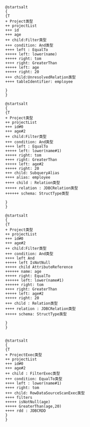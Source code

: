 #+BEGIN_SRC plantuml :file images/unresolvedPlan.png :cmdline -charset utf-8

@startsalt
{
{T
+ Project类型
++ projectList
+++ id
+++ age
++ child:Filter类型
+++ condition: And类型
++++ left : EqualTo
+++++ left: lower(name)
+++++ right: tom
++++ right: GreaterThan
+++++ left: age
+++++ right: 20 
+++ child:UnresolvedRelation类型
++++ tableIdentifier: employee

}
}
#+END_SRC


#+BEGIN_SRC plantuml :file images/analyze_Plan.png :cmdline -charset utf-8
@startsalt
{
{T
+ Project类型
++ projectList
+++ id#0
+++ age#2
++ child:Filter类型
+++ condition: And类型
++++ left : EqualTo
+++++ left: lower(name#1)
+++++ right: tom
++++ right: GreaterThan
+++++ left: age#2
+++++ right: 20 
+++ child: SubqueryAlias
++++ alias: employee
++++ child : Relation类型
+++++ relation : JDBCRelation类型
++++++ schema: StructType类型

}
}
#+END_SRC


#+BEGIN_SRC plantuml :file images/optimizer_Plan.png :cmdline -charset utf-8
@startsalt
{
{T
+ Project类型
++ projectList
+++ id#0
+++ age#2
++ child:Filter类型
+++ condition: And类型
++++ left And
+++++ left IsNotNull
+++++ child AttributeReference
++++++ name: age
+++++ right: EqualTo
++++++ left: lower(name#1)
++++++ right: tom
++++ right: GreaterThan
+++++ left: age#2
+++++ right: 20 
+++ child : Relation类型
++++ relation : JDBCRelation类型
+++++ schema: StructType类型

}
}
#+END_SRC

#+BEGIN_SRC plantuml :file images/physic.png :cmdline -charset utf-8

@startsalt
{
{T
+ ProjectExec类型
++ projectList
+++ id#0
+++ age#2
++ child : FilterExec类型
+++ condition: EqualTo类型
++++ left : lower(name#1)
++++ right: tom
+++ child: RowDataSourceScanExec类型
++++ filters
+++++ isNotNull(age)
+++++ GreaterThan(age,20)
++++ rdd : JDBCRDD
}
}
#+END_SRC
